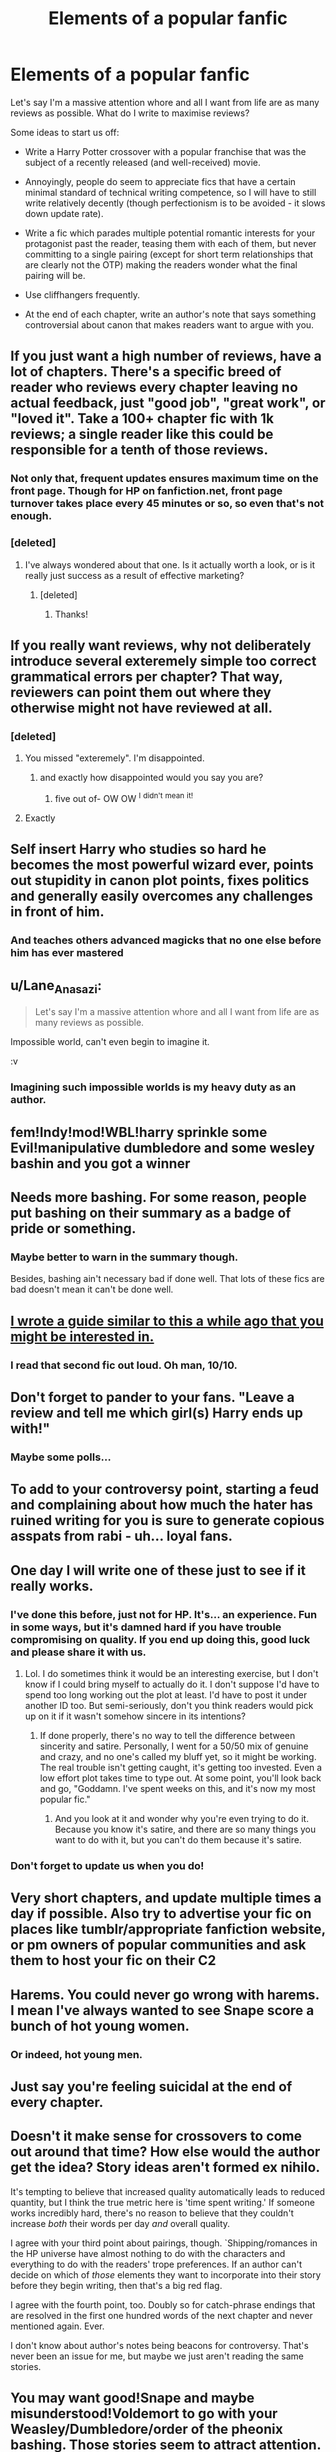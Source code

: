 #+TITLE: Elements of a popular fanfic

* Elements of a popular fanfic
:PROPERTIES:
:Author: Taure
:Score: 28
:DateUnix: 1470599201.0
:DateShort: 2016-Aug-08
:FlairText: Discussion
:END:
Let's say I'm a massive attention whore and all I want from life are as many reviews as possible. What do I write to maximise reviews?

Some ideas to start us off:

- Write a Harry Potter crossover with a popular franchise that was the subject of a recently released (and well-received) movie.

- Annoyingly, people do seem to appreciate fics that have a certain minimal standard of technical writing competence, so I will have to still write relatively decently (though perfectionism is to be avoided - it slows down update rate).

- Write a fic which parades multiple potential romantic interests for your protagonist past the reader, teasing them with each of them, but never committing to a single pairing (except for short term relationships that are clearly not the OTP) making the readers wonder what the final pairing will be.

- Use cliffhangers frequently.

- At the end of each chapter, write an author's note that says something controversial about canon that makes readers want to argue with you.


** If you just want a high number of reviews, have a lot of chapters. There's a specific breed of reader who reviews every chapter leaving no actual feedback, just "good job", "great work", or "loved it". Take a 100+ chapter fic with 1k reviews; a single reader like this could be responsible for a tenth of those reviews.
:PROPERTIES:
:Author: ImproperKeming
:Score: 39
:DateUnix: 1470600813.0
:DateShort: 2016-Aug-08
:END:

*** Not only that, frequent updates ensures maximum time on the front page. Though for HP on fanfiction.net, front page turnover takes place every 45 minutes or so, so even that's not enough.
:PROPERTIES:
:Author: spacehurps
:Score: 17
:DateUnix: 1470601111.0
:DateShort: 2016-Aug-08
:END:


*** [deleted]
:PROPERTIES:
:Score: 9
:DateUnix: 1470646693.0
:DateShort: 2016-Aug-08
:END:

**** I've always wondered about that one. Is it actually worth a look, or is it really just success as a result of effective marketing?
:PROPERTIES:
:Author: spacehurps
:Score: 1
:DateUnix: 1470673256.0
:DateShort: 2016-Aug-08
:END:

***** [deleted]
:PROPERTIES:
:Score: 3
:DateUnix: 1470685575.0
:DateShort: 2016-Aug-09
:END:

****** Thanks!
:PROPERTIES:
:Author: spacehurps
:Score: 1
:DateUnix: 1470685951.0
:DateShort: 2016-Aug-09
:END:


** If you really want reviews, why not deliberately introduce several exteremely simple too correct grammatical errors per chapter? That way, reviewers can point them out where they otherwise might not have reviewed at all.
:PROPERTIES:
:Author: NMR3
:Score: 24
:DateUnix: 1470599525.0
:DateShort: 2016-Aug-08
:END:

*** [deleted]
:PROPERTIES:
:Score: 9
:DateUnix: 1470627461.0
:DateShort: 2016-Aug-08
:END:

**** You missed "exteremely". I'm disappointed.
:PROPERTIES:
:Author: NMR3
:Score: 6
:DateUnix: 1470646109.0
:DateShort: 2016-Aug-08
:END:

***** and exactly how disappointed would you say you are?
:PROPERTIES:
:Author: sephirothrr
:Score: 1
:DateUnix: 1470661398.0
:DateShort: 2016-Aug-08
:END:

****** five out of- OW OW ^{I} ^{didn't} ^{mean} ^{it!}
:PROPERTIES:
:Author: Execute13
:Score: 1
:DateUnix: 1470736824.0
:DateShort: 2016-Aug-09
:END:


**** Exactly
:PROPERTIES:
:Author: flame7926
:Score: 5
:DateUnix: 1470630924.0
:DateShort: 2016-Aug-08
:END:


** Self insert Harry who studies so hard he becomes the most powerful wizard ever, points out stupidity in canon plot points, fixes politics and generally easily overcomes any challenges in front of him.
:PROPERTIES:
:Score: 14
:DateUnix: 1470601145.0
:DateShort: 2016-Aug-08
:END:

*** And teaches others advanced magicks that no one else before him has ever mastered
:PROPERTIES:
:Author: gadgetroid
:Score: 7
:DateUnix: 1470607279.0
:DateShort: 2016-Aug-08
:END:


** u/Lane_Anasazi:
#+begin_quote
  Let's say I'm a massive attention whore and all I want from life are as many reviews as possible.
#+end_quote

Impossible world, can't even begin to imagine it.

:v
:PROPERTIES:
:Author: Lane_Anasazi
:Score: 13
:DateUnix: 1470631260.0
:DateShort: 2016-Aug-08
:END:

*** Imagining such impossible worlds is my heavy duty as an author.
:PROPERTIES:
:Author: Taure
:Score: 7
:DateUnix: 1470651626.0
:DateShort: 2016-Aug-08
:END:


** fem!Indy!mod!WBL!harry sprinkle some Evil!manipulative dumbledore and some wesley bashin and you got a winner
:PROPERTIES:
:Author: Notosk
:Score: 11
:DateUnix: 1470615564.0
:DateShort: 2016-Aug-08
:END:


** Needs more bashing. For some reason, people put bashing on their summary as a badge of pride or something.
:PROPERTIES:
:Author: shinreimyu
:Score: 9
:DateUnix: 1470607345.0
:DateShort: 2016-Aug-08
:END:

*** Maybe better to warn in the summary though.

Besides, bashing ain't necessary bad if done well. That lots of these fics are bad doesn't mean it can't be done well.
:PROPERTIES:
:Author: AnIndividualist
:Score: 2
:DateUnix: 1470661211.0
:DateShort: 2016-Aug-08
:END:


** [[https://www.reddit.com/r/HPfanfiction/comments/3w5nix/what_fanfiction_authors_dont_want_you_to_know_or/][I wrote a guide similar to this a while ago that you might be interested in.]]
:PROPERTIES:
:Score: 7
:DateUnix: 1470627941.0
:DateShort: 2016-Aug-08
:END:

*** I read that second fic out loud. Oh man, 10/10.
:PROPERTIES:
:Author: spacehurps
:Score: 1
:DateUnix: 1470675877.0
:DateShort: 2016-Aug-08
:END:


** Don't forget to pander to your fans. "Leave a review and tell me which girl(s) Harry ends up with!"
:PROPERTIES:
:Author: Faeriniel
:Score: 6
:DateUnix: 1470615273.0
:DateShort: 2016-Aug-08
:END:

*** Maybe some polls...
:PROPERTIES:
:Author: AnIndividualist
:Score: 1
:DateUnix: 1470661489.0
:DateShort: 2016-Aug-08
:END:


** To add to your controversy point, starting a feud and complaining about how much the hater has ruined writing for you is sure to generate copious asspats from rabi - uh... loyal fans.
:PROPERTIES:
:Author: spacehurps
:Score: 5
:DateUnix: 1470601221.0
:DateShort: 2016-Aug-08
:END:


** One day I will write one of these just to see if it really works.
:PROPERTIES:
:Score: 4
:DateUnix: 1470601769.0
:DateShort: 2016-Aug-08
:END:

*** I've done this before, just not for HP. It's... an experience. Fun in some ways, but it's damned hard if you have trouble compromising on quality. If you end up doing this, good luck and please share it with us.
:PROPERTIES:
:Author: spacehurps
:Score: 5
:DateUnix: 1470602659.0
:DateShort: 2016-Aug-08
:END:

**** Lol. I do sometimes think it would be an interesting exercise, but I don't know if I could bring myself to actually do it. I don't suppose I'd have to spend too long working out the plot at least. I'd have to post it under another ID too. But semi-seriously, don't you think readers would pick up on it if it wasn't somehow sincere in its intentions?
:PROPERTIES:
:Score: 1
:DateUnix: 1470603460.0
:DateShort: 2016-Aug-08
:END:

***** If done properly, there's no way to tell the difference between sincerity and satire. Personally, I went for a 50/50 mix of genuine and crazy, and no one's called my bluff yet, so it might be working. The real trouble isn't getting caught, it's getting too invested. Even a low effort plot takes time to type out. At some point, you'll look back and go, "Goddamn. I've spent weeks on this, and it's now my most popular fic."
:PROPERTIES:
:Author: spacehurps
:Score: 7
:DateUnix: 1470604087.0
:DateShort: 2016-Aug-08
:END:

****** And you look at it and wonder why you're even trying to do it. Because you know it's satire, and there are so many things you want to do with it, but you can't do them because it's satire.
:PROPERTIES:
:Author: LittleDinghy
:Score: 2
:DateUnix: 1470609843.0
:DateShort: 2016-Aug-08
:END:


*** Don't forget to update us when you do!
:PROPERTIES:
:Score: 1
:DateUnix: 1470605156.0
:DateShort: 2016-Aug-08
:END:


** Very short chapters, and update multiple times a day if possible. Also try to advertise your fic on places like tumblr/appropriate fanfiction website, or pm owners of popular communities and ask them to host your fic on their C2
:PROPERTIES:
:Author: Selethe
:Score: 5
:DateUnix: 1470605653.0
:DateShort: 2016-Aug-08
:END:


** Harems. You could never go wrong with harems. I mean I've always wanted to see Snape score a bunch of hot young women.
:PROPERTIES:
:Author: lelelesdx
:Score: 3
:DateUnix: 1470649893.0
:DateShort: 2016-Aug-08
:END:

*** Or indeed, hot young men.
:PROPERTIES:
:Score: 2
:DateUnix: 1470660764.0
:DateShort: 2016-Aug-08
:END:


** Just say you're feeling suicidal at the end of every chapter.
:PROPERTIES:
:Author: Anmothra
:Score: 2
:DateUnix: 1470625030.0
:DateShort: 2016-Aug-08
:END:


** Doesn't it make sense for crossovers to come out around that time? How else would the author get the idea? Story ideas aren't formed ex nihilo.

It's tempting to believe that increased quality automatically leads to reduced quantity, but I think the true metric here is 'time spent writing.' If someone works incredibly hard, there's no reason to believe that they couldn't increase /both/ their words per day /and/ overall quality.

I agree with your third point about pairings, though. `Shipping/romances in the HP universe have almost nothing to do with the characters and everything to do with the readers' trope preferences. If an author can't decide on which of /those/ elements they want to incorporate into their story before they begin writing, then that's a big red flag.

I agree with the fourth point, too. Doubly so for catch-phrase endings that are resolved in the first one hundred words of the next chapter and never mentioned again. Ever.

I don't know about author's notes being beacons for controversy. That's never been an issue for me, but maybe we just aren't reading the same stories.
:PROPERTIES:
:Author: MacsenWledig
:Score: 3
:DateUnix: 1470622032.0
:DateShort: 2016-Aug-08
:END:


** You may want good!Snape and maybe misunderstood!Voldemort to go with your Weasley/Dumbledore/order of the pheonix bashing. Those stories seem to attract attention.
:PROPERTIES:
:Author: AnIndividualist
:Score: 1
:DateUnix: 1470661935.0
:DateShort: 2016-Aug-08
:END:


** Don't forget to have a redeemable Draco, so that he and Harry can be friends and you can tease the audience with the maybe slash! Then in the AN ask for reviews and tease with possible scenes that never happen.
:PROPERTIES:
:Score: 1
:DateUnix: 1470662630.0
:DateShort: 2016-Aug-08
:END:


** Frequent updates are important. Also using author notes to engage the reader should help but please do not outright ask for reviews. I usually only review when the writer does something brilliant or really stupid.

So write a decent story with frequent updates. It should have a somewhat different plot but not really necessary. You can use clichés but add a twist to it so it is not all what the reader expect.

When you put in a twist like that where the reader is expecting a cliche it comes as a pleasant surprise to the reader.

Story shouldn't be choppy. It should flow well.
:PROPERTIES:
:Author: ProCaptured
:Score: 1
:DateUnix: 1470741196.0
:DateShort: 2016-Aug-09
:END:
